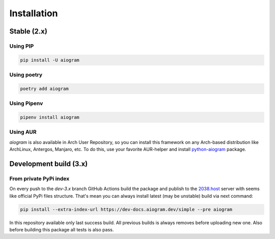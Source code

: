 ############
Installation
############

Stable (2.x)
============

Using PIP
---------

.. code-block:: bash

    pip install -U aiogram


Using poetry
------------

.. code-block:: bash

    poetry add aiogram


Using Pipenv
------------

.. code-block:: bash

    pipenv install aiogram

Using AUR
---------
*aiogram* is also available in Arch User Repository, so you can install this framework on any
Arch-based distribution like ArchLinux, Antergos, Manjaro, etc. To do this, use your favorite
AUR-helper and install `python-aiogram <https://aur.archlinux.org/packages/python-aiogram/>`_ package.


Development build (3.x)
=======================

From private PyPi index
-----------------------

On every push to the `dev-3.x` branch GitHub Actions build the package and publish
to the `2038.host <https://aiogram.2038.io/simple>`_ server with seems like official PyPi files structure.
That's mean you can always install latest (may be unstable) build via next command:

.. code-block:: bash

    pip install --extra-index-url https://dev-docs.aiogram.dev/simple --pre aiogram


In this repository available only last success build. All previous builds is always removes
before uploading new one. Also before building this package all tests is also pass.
